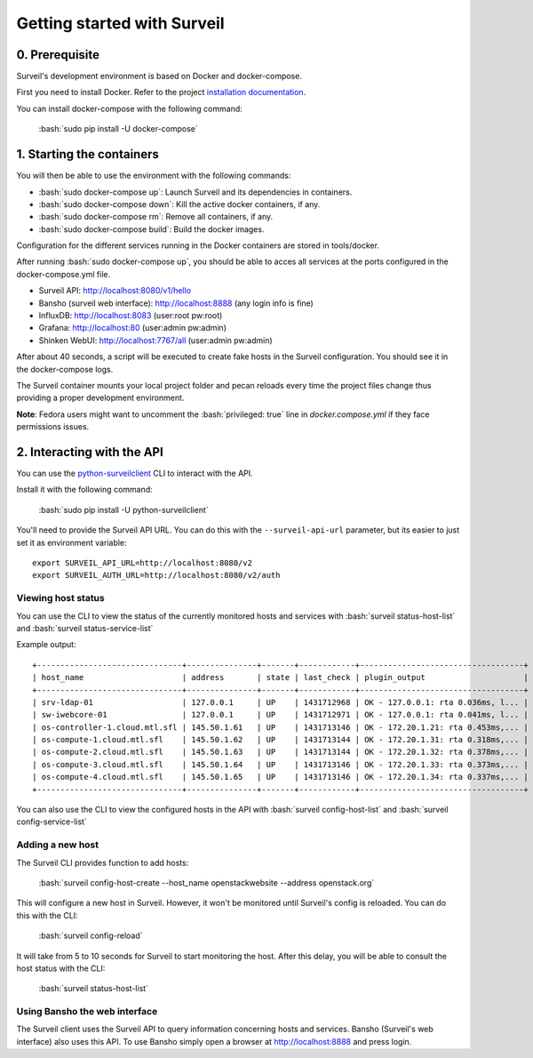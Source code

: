 .. role:: bash(code)
   :language: bash

Getting started with Surveil
----------------------------

0. Prerequisite
~~~~~~~~~~~~~~~

Surveil's development environment is based on Docker and docker-compose.

First you need to install Docker. Refer to the project `installation documentation <https://docs.docker.com/installation/>`_.

You can install docker-compose with the following command:

    :bash:`sudo pip install -U docker-compose`


1. Starting the containers
~~~~~~~~~~~~~~~~~~~~~~~~~~

You will then be able to use the environment with the following commands:

* :bash:`sudo docker-compose up`: Launch Surveil and its dependencies in containers.
* :bash:`sudo docker-compose down`: Kill the active docker containers, if any.
* :bash:`sudo docker-compose rm`: Remove all containers, if any.
* :bash:`sudo docker-compose build`: Build the docker images.

Configuration for the different services running in the Docker containers are
stored in tools/docker.

After running :bash:`sudo docker-compose up`, you should be able to acces all
services at the ports configured in the docker-compose.yml file.

* Surveil API: http://localhost:8080/v1/hello
* Bansho (surveil web interface): http://localhost:8888 (any login info is fine)
* InfluxDB: http://localhost:8083 (user:root pw:root)
* Grafana: http://localhost:80 (user:admin pw:admin)
* Shinken WebUI: http://localhost:7767/all (user:admin pw:admin)

After about 40 seconds, a script will be executed to create fake hosts in the
Surveil configuration. You should see it in the docker-compose logs.

The Surveil container mounts your local project folder and pecan reloads every
time the project files change thus providing a proper development environment.

**Note**: Fedora users might want to uncomment the :bash:`privileged: true` line in `docker.compose.yml` if they face permissions issues.

2. Interacting with the API
~~~~~~~~~~~~~~~~~~~~~~~~~~~

You can use the `python-surveilclient <https://pypi.python.org/pypi/python-surveilclient>`_ CLI to interact with the API.

Install it with the following command:

    :bash:`sudo pip install -U python-surveilclient`

You'll need to provide the Surveil API URL. You can do this with the
``--surveil-api-url`` parameter, but its easier to just set it as environment
variable::

    export SURVEIL_API_URL=http://localhost:8080/v2
    export SURVEIL_AUTH_URL=http://localhost:8080/v2/auth


Viewing host status
```````````````````
You can use the CLI to view the status of the currently monitored hosts and services with
:bash:`surveil status-host-list` and :bash:`surveil status-service-list`

Example output: ::

    +-------------------------------+---------------+-------+------------+-----------------------------------+
    | host_name                     | address       | state | last_check | plugin_output                     |
    +-------------------------------+---------------+-------+------------+-----------------------------------+
    | srv-ldap-01                   | 127.0.0.1     | UP    | 1431712968 | OK - 127.0.0.1: rta 0.036ms, l... |
    | sw-iwebcore-01                | 127.0.0.1     | UP    | 1431712971 | OK - 127.0.0.1: rta 0.041ms, l... |
    | os-controller-1.cloud.mtl.sfl | 145.50.1.61   | UP    | 1431713146 | OK - 172.20.1.21: rta 0.453ms,... |
    | os-compute-1.cloud.mtl.sfl    | 145.50.1.62   | UP    | 1431713144 | OK - 172.20.1.31: rta 0.318ms,... |
    | os-compute-2.cloud.mtl.sfl    | 145.50.1.63   | UP    | 1431713144 | OK - 172.20.1.32: rta 0.378ms,... |
    | os-compute-3.cloud.mtl.sfl    | 145.50.1.64   | UP    | 1431713146 | OK - 172.20.1.33: rta 0.373ms,... |
    | os-compute-4.cloud.mtl.sfl    | 145.50.1.65   | UP    | 1431713146 | OK - 172.20.1.34: rta 0.337ms,... |
    +-------------------------------+---------------+-------+------------+-----------------------------------+

You can also use the CLI to view the configured hosts in the API with
:bash:`surveil config-host-list` and :bash:`surveil config-service-list`

Adding a new host
`````````````````
The Surveil CLI provides function to add hosts:

    :bash:`surveil config-host-create --host_name openstackwebsite --address openstack.org`

This will configure a new host in Surveil. However, it won't be monitored until Surveil's config
is reloaded. You can do this with the CLI:

    :bash:`surveil config-reload`

It will take from 5 to 10 seconds for Surveil to start monitoring the host. After this delay, you
will be able to consult the host status with the CLI:

    :bash:`surveil status-host-list`

Using Bansho the web interface
``````````````````````````````
The Surveil client uses the Surveil API to query information concerning hosts
and services. Bansho (Surveil's web interface) also uses this API. To use Bansho simply
open a browser at `http://localhost:8888 <http://localhost:8888/#/view?view=liveHosts>`_ and press login.
